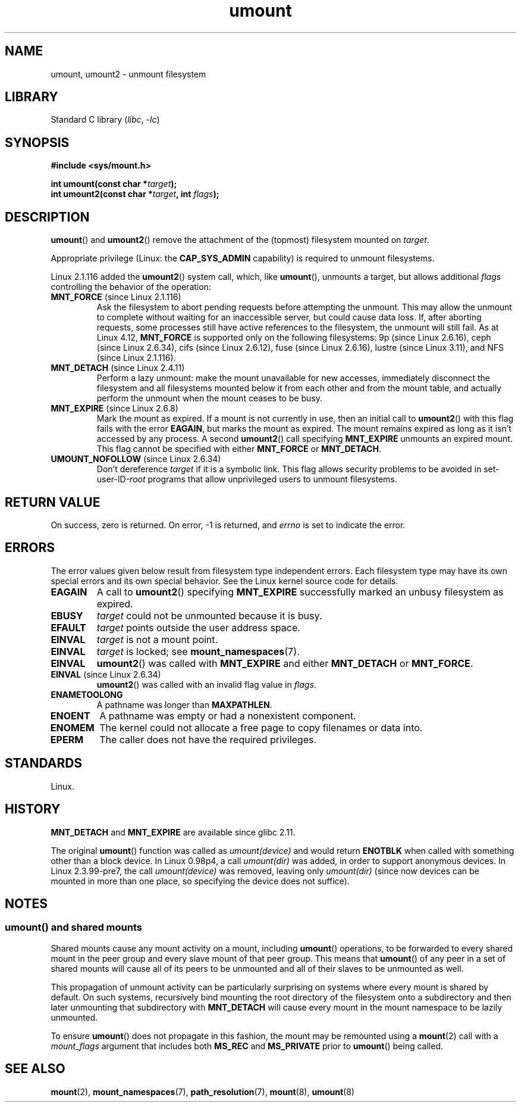 .\" Copyright, The authors of the Linux man-pages project
.\"
.\" SPDX-License-Identifier: Linux-man-pages-copyleft
.\"
.TH umount 2 (date) "Linux man-pages (unreleased)"
.SH NAME
umount, umount2 \- unmount filesystem
.SH LIBRARY
Standard C library
.RI ( libc ,\~ \-lc )
.SH SYNOPSIS
.nf
.B "#include <sys/mount.h>"
.P
.BI "int umount(const char *" target );
.BI "int umount2(const char *" target ", int " flags );
.fi
.SH DESCRIPTION
.BR umount ()
and
.BR umount2 ()
remove the attachment of the (topmost) filesystem mounted on
.IR target .
.\" Note: the kernel naming differs from the glibc naming
.\" umount2 is the glibc name for what the kernel now calls umount
.\" and umount is the glibc name for oldumount
.P
Appropriate privilege (Linux: the
.B CAP_SYS_ADMIN
capability) is required to unmount filesystems.
.P
Linux 2.1.116 added the
.BR umount2 ()
system call, which, like
.BR umount (),
unmounts a target, but allows additional
.I flags
controlling the behavior of the operation:
.TP
.BR MNT_FORCE " (since Linux 2.1.116)"
Ask the filesystem to abort pending requests before attempting the
unmount.
This may allow the unmount to complete without waiting
for an inaccessible server, but could cause data loss.
If, after aborting requests,
some processes still have active references to the filesystem,
the unmount will still fail.
As at Linux 4.12,
.B MNT_FORCE
is supported only on the following filesystems:
9p (since Linux 2.6.16),
ceph (since Linux 2.6.34),
cifs (since Linux 2.6.12),
fuse (since Linux 2.6.16),
lustre (since Linux 3.11),
and NFS (since Linux 2.1.116).
.TP
.BR MNT_DETACH " (since Linux 2.4.11)"
Perform a lazy unmount: make the mount unavailable for new
accesses, immediately disconnect the filesystem and all filesystems
mounted below it from each other and from the mount table, and
actually perform the unmount when the mount ceases to be busy.
.TP
.BR MNT_EXPIRE " (since Linux 2.6.8)"
Mark the mount as expired.
If a mount is not currently in use, then an initial call to
.BR umount2 ()
with this flag fails with the error
.BR EAGAIN ,
but marks the mount as expired.
The mount remains expired as long as it isn't accessed
by any process.
A second
.BR umount2 ()
call specifying
.B MNT_EXPIRE
unmounts an expired mount.
This flag cannot be specified with either
.B MNT_FORCE
or
.BR MNT_DETACH .
.TP
.BR UMOUNT_NOFOLLOW " (since Linux 2.6.34)"
.\" Later added to Linux 2.6.33-stable
Don't dereference
.I target
if it is a symbolic link.
This flag allows security problems to be avoided in
.RI set-user-ID- root
programs that allow unprivileged users to unmount filesystems.
.SH RETURN VALUE
On success, zero is returned.
On error, \-1 is returned, and
.I errno
is set to indicate the error.
.SH ERRORS
The error values given below result from filesystem type independent
errors.
Each filesystem type may have its own special errors and its
own special behavior.
See the Linux kernel source code for details.
.TP
.B EAGAIN
A call to
.BR umount2 ()
specifying
.B MNT_EXPIRE
successfully marked an unbusy filesystem as expired.
.TP
.B EBUSY
.I target
could not be unmounted because it is busy.
.TP
.B EFAULT
.I target
points outside the user address space.
.TP
.B EINVAL
.I target
is not a mount point.
.TP
.B EINVAL
.I target
is locked; see
.BR mount_namespaces (7).
.TP
.B EINVAL
.BR umount2 ()
was called with
.B MNT_EXPIRE
and either
.B MNT_DETACH
or
.BR MNT_FORCE .
.TP
.BR EINVAL " (since Linux 2.6.34)"
.BR umount2 ()
was called with an invalid flag value in
.IR flags .
.TP
.B ENAMETOOLONG
A pathname was longer than
.BR MAXPATHLEN .
.TP
.B ENOENT
A pathname was empty or had a nonexistent component.
.TP
.B ENOMEM
The kernel could not allocate a free page to copy filenames or data into.
.TP
.B EPERM
The caller does not have the required privileges.
.SH STANDARDS
Linux.
.SH HISTORY
.B MNT_DETACH
and
.B MNT_EXPIRE
.\" http://sourceware.org/bugzilla/show_bug.cgi?id=10092
are available since glibc 2.11.
.P
The original
.BR umount ()
function was called as
.I umount(device)
and would return
.B ENOTBLK
when called with something other than a block device.
In Linux 0.98p4, a call
.I umount(dir)
was added, in order to
support anonymous devices.
In Linux 2.3.99-pre7, the call
.I umount(device)
was removed,
leaving only
.I umount(dir)
(since now devices can be mounted
in more than one place, so specifying the device does not suffice).
.SH NOTES
.SS umount() and shared mounts
Shared mounts cause any mount activity on a mount, including
.BR umount ()
operations, to be forwarded to every shared mount in the
peer group and every slave mount of that peer group.
This means that
.BR umount ()
of any peer in a set of shared mounts will cause all of its
peers to be unmounted and all of their slaves to be unmounted as well.
.P
This propagation of unmount activity can be particularly surprising
on systems where every mount is shared by default.
On such systems,
recursively bind mounting the root directory of the filesystem
onto a subdirectory and then later unmounting that subdirectory with
.B MNT_DETACH
will cause every mount in the mount namespace to be lazily unmounted.
.P
To ensure
.BR umount ()
does not propagate in this fashion,
the mount may be remounted using a
.BR mount (2)
call with a
.I mount_flags
argument that includes both
.B MS_REC
and
.B MS_PRIVATE
prior to
.BR umount ()
being called.
.SH SEE ALSO
.BR mount (2),
.BR mount_namespaces (7),
.BR path_resolution (7),
.BR mount (8),
.BR umount (8)
